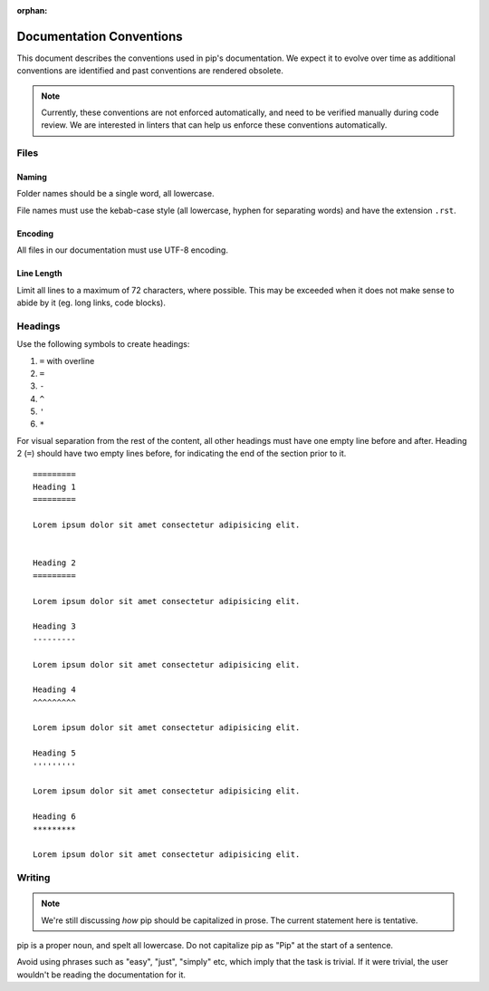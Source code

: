 :orphan:

=========================
Documentation Conventions
=========================

This document describes the conventions used in pip's documentation. We
expect it to evolve over time as additional conventions are identified
and past conventions are rendered obsolete.

.. note::

   Currently, these conventions are not enforced automatically, and
   need to be verified manually during code review. We are interested
   in linters that can help us enforce these conventions automatically.


Files
=====

Naming
------

Folder names should be a single word, all lowercase.

File names must use the kebab-case style (all lowercase, hyphen for
separating words) and have the extension ``.rst``.

Encoding
--------

All files in our documentation must use UTF-8 encoding.

Line Length
-----------

Limit all lines to a maximum of 72 characters, where possible. This may
be exceeded when it does not make sense to abide by it (eg. long links,
code blocks).

Headings
========

Use the following symbols to create headings:

#. ``=`` with overline
#. ``=``
#. ``-``
#. ``^``
#. ``'``
#. ``*``

For visual separation from the rest of the content, all other headings
must have one empty line before and after. Heading 2 (``=``) should have
two empty lines before, for indicating the end of the section prior to
it.

::

   =========
   Heading 1
   =========

   Lorem ipsum dolor sit amet consectetur adipisicing elit.


   Heading 2
   =========

   Lorem ipsum dolor sit amet consectetur adipisicing elit.

   Heading 3
   ---------

   Lorem ipsum dolor sit amet consectetur adipisicing elit.

   Heading 4
   ^^^^^^^^^

   Lorem ipsum dolor sit amet consectetur adipisicing elit.

   Heading 5
   '''''''''

   Lorem ipsum dolor sit amet consectetur adipisicing elit.

   Heading 6
   *********

   Lorem ipsum dolor sit amet consectetur adipisicing elit.


Writing
=======

.. note::

   We're still discussing *how* pip should be capitalized in prose. The
   current statement here is tentative.

pip is a proper noun, and spelt all lowercase. Do not capitalize pip as
"Pip" at the start of a sentence.

Avoid using phrases such as "easy", "just", "simply" etc, which imply
that the task is trivial. If it were trivial, the user wouldn't be
reading the documentation for it.

